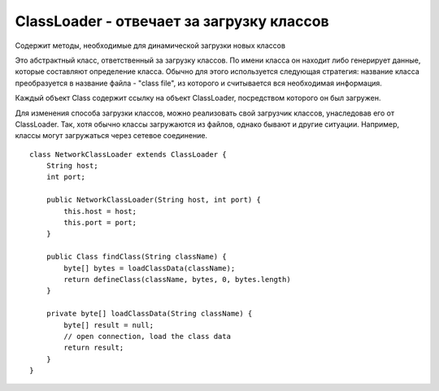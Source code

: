 .. py:currentmodule:: java.lang

ClassLoader - отвечает за загрузку классов
==========================================

Содержит методы, необходимые для динамической загрузки новых классов

Это абстрактный класс, ответственный за загрузку классов. По имени класса он находит либо генерирует данные, которые составляют определение класса. Обычно для этого используется следующая стратегия: название класса преобразуется в название файла - "class file", из которого и считывается вся необходимая информация.

Каждый объект Class содержит ссылку на объект ClassLoader, посредством которого он был загружен.

Для изменения способа загрузки классов, можно реализовать свой загрузчик классов, унаследовав его от ClassLoader. Так, хотя обычно классы загружаются из файлов, однако бывают и другие ситуации. Например, классы могут загружаться через сетевое соединение.


.. py:class:: ClassLoader()

    .. py:method:: defineClass() 

        преобразует массив байт в экземпляр класса Class. Экземпляры полученного таким образом класса могут быть получены, используя метод newInstance() у объекта Class. Методы объектов, полученных с помощью загрузчика классов, могут ссылаться на другие, доступные в запущенном приложении классы. Для получения классов, на которые можно ссылаться, вызывается метод loadClass у загрузчика классов.

::
    
    class NetworkClassLoader extends ClassLoader {
        String host;
        int port;
    
        public NetworkClassLoader(String host, int port) {
            this.host = host;
            this.port = port;
        }
    
        public Class findClass(String className) {
            byte[] bytes = loadClassData(className);
            return defineClass(className, bytes, 0, bytes.length)
        }
        
        private byte[] loadClassData(String className) {
            byte[] result = null;
            // open connection, load the class data
            return result;
        }
    }